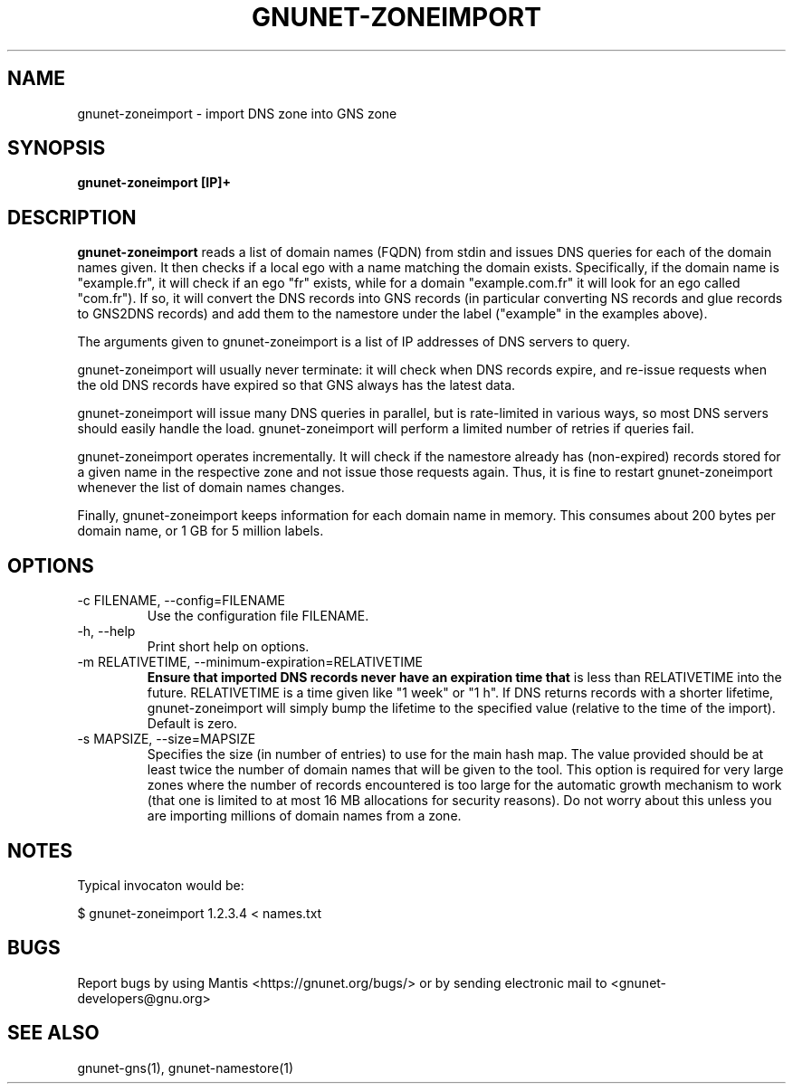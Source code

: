.TH GNUNET\-ZONEIMPORT 1 "Apr 23, 2018" "GNUnet"

.SH NAME
gnunet\-zoneimport \- import DNS zone into GNS zone

.SH SYNOPSIS
.B gnunet\-zoneimport [IP]+
.br

.SH DESCRIPTION
\fBgnunet\-zoneimport\fP reads a list of domain names (FQDN) from
stdin and issues DNS queries for each of the domain names given.  It
then checks if a local ego with a name matching the domain
exists. Specifically, if the domain name is "example.fr", it will
check if an ego "fr" exists, while for a domain "example.com.fr" it
will look for an ego called "com.fr"). If so, it will convert the DNS
records into GNS records (in particular converting NS records and glue
records to GNS2DNS records) and add them to the namestore under the
label ("example" in the examples above).

The arguments given to gnunet\-zoneimport is a list of IP addresses of
DNS servers to query.

gnunet\-zoneimport will usually never terminate: it will check when
DNS records expire, and re-issue requests when the old DNS records
have expired so that GNS always has the latest data.

gnunet\-zoneimport will issue many DNS queries in parallel, but is
rate-limited in various ways, so most DNS servers should easily handle
the load.  gnunet\-zoneimport will perform a limited number of retries
if queries fail.

gnunet\-zoneimport operates incrementally. It will check if the
namestore already has (non-expired) records stored for a given name in
the respective zone and not issue those requests again.  Thus, it is
fine to restart gnunet\-zoneimport whenever the list of domain names
changes.

Finally, gnunet\-zoneimport keeps information for each domain name in
memory.  This consumes about 200 bytes per domain name, or 1 GB for 5
million labels.

.SH OPTIONS
.B
.IP "\-c FILENAME,  \-\-config=FILENAME"
Use the configuration file FILENAME.
.B
.IP "\-h, \-\-help"
Print short help on options.
.B
.IP "\-m RELATIVETIME, \-\-minimum-expiration=RELATIVETIME"
.B
Ensure that imported DNS records never have an expiration time that
is less than RELATIVETIME into the future.  RELATIVETIME is a time
given like "1 week" or "1 h".   If DNS returns records with a shorter
lifetime, gnunet\-zoneimport will simply bump the lifetime to the
specified value (relative to the time of the import). Default is zero.

.IP "\-s MAPSIZE, \-\-size=MAPSIZE"
Specifies the size (in number of entries) to use for the main hash
map.  The value provided should be at least twice the number of domain
names that will be given to the tool. This option is required for very
large zones where the number of records encountered is too large for
the automatic growth mechanism to work (that one is limited to at most
16 MB allocations for security reasons).  Do not worry about this
unless you are importing millions of domain names from a zone.

.SH NOTES

Typical invocaton would be:

$ gnunet\-zoneimport 1.2.3.4 < names.txt




.SH BUGS
Report bugs by using Mantis <https://gnunet.org/bugs/> or by sending electronic mail to <gnunet\-developers@gnu.org>

.SH SEE ALSO
gnunet\-gns(1), gnunet\-namestore(1)
